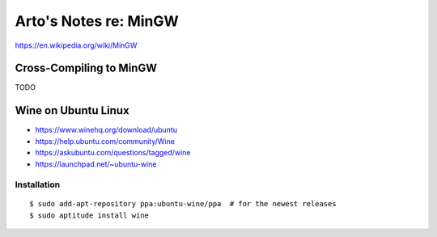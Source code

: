 **********************
Arto's Notes re: MinGW
**********************

https://en.wikipedia.org/wiki/MinGW

Cross-Compiling to MinGW
========================

TODO

Wine on Ubuntu Linux
====================

* https://www.winehq.org/download/ubuntu
* https://help.ubuntu.com/community/Wine
* https://askubuntu.com/questions/tagged/wine
* https://launchpad.net/~ubuntu-wine

Installation
------------

::

   $ sudo add-apt-repository ppa:ubuntu-wine/ppa  # for the newest releases
   $ sudo aptitude install wine
